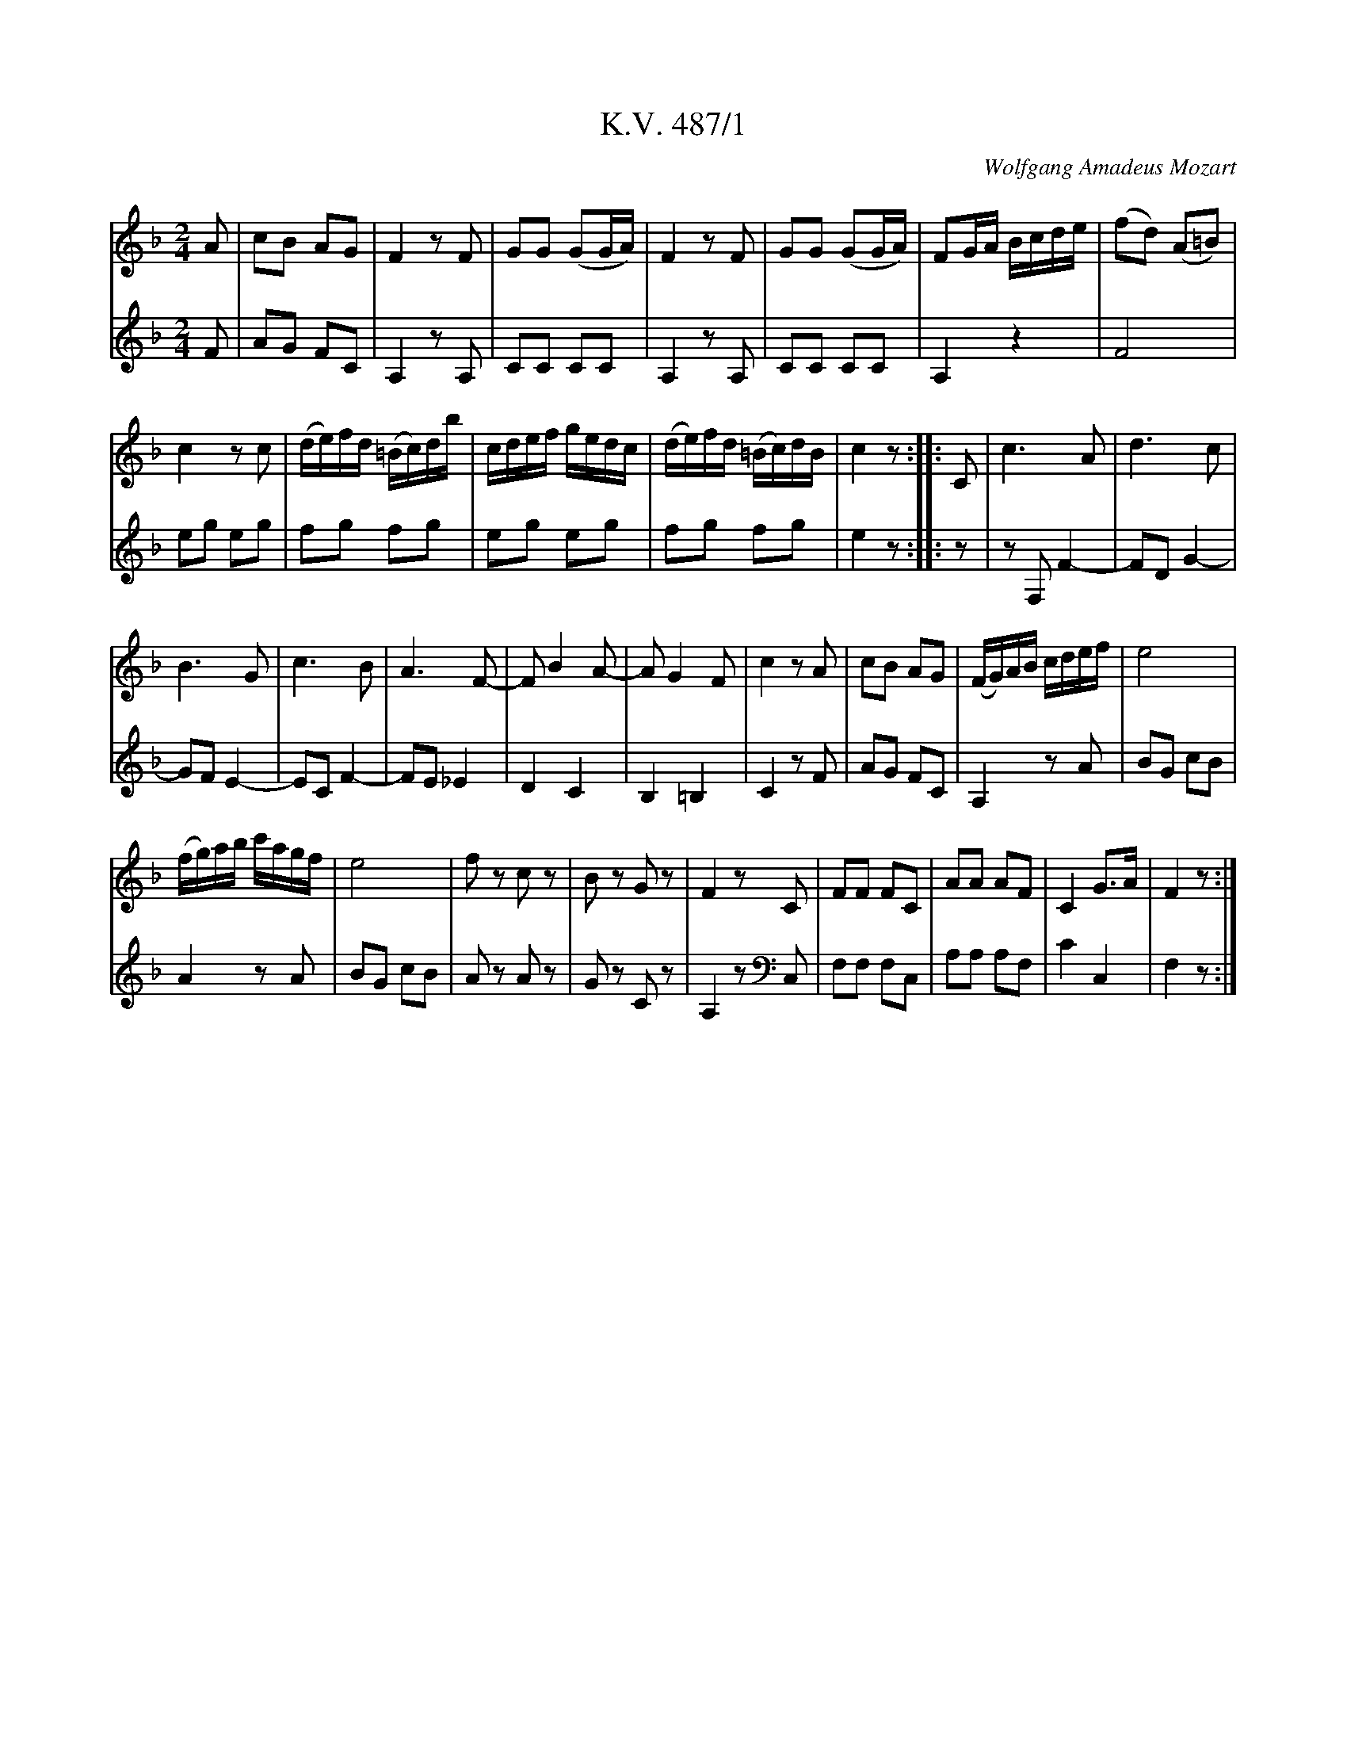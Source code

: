 %%autoclef 0
C:Wolfgang Amadeus Mozart

X:1
T:K.V. 487/1
M:2/4
L:1/8
K:F major
V:1
A | cB AG | F2 z F | GG (GG/2A/2) | F2 z F | GG (GG/2A/2) | FG/2A/2 B/2c/2d/2e/2 | (fd) (A=B) |
V:2
F | AG FC | A,2 z A, | CC CC | A,2 z A, | CC CC | A,2 z2 | F4 |
V:1
c2 z c | (d/2e/2)f/2d/2 (=B/2c/2)d/2b/2 | c/2d/2e/2f/2 g/2e/2d/2c/2 | (d/2e/2)f/2d/2 (=B/2c/2)d/2B/2 | c2 z :: C | c3 A| d3 c |
V:2
eg eg | fg fg | eg eg | fg fg | e2 z :: z | z F, F2- | FD G2- |
V:1
B3 G | c3 B | A3 F-| F B2 A- | A G2 F | c2 z A | cB AG | (F/2G/2)A/2B/2 c/2d/2e/2f/2 | e4 |
V:2
GF E2- | EC F2- | FE _E2 | D2 C2 | B,2 =B,2 | C2 z F | AG FC | A,2 z A | BG cB |
V:1
(f/2g/2)a/2b/2 c'/2a/2g/2f/2 | e4 | f z c z | B z G z | F2 z C | FF FC | AA AF | C2 G3/2A/2 | F2 z :|]
V:2
A2 z A | BG cB | A z A z | G z C z | A,2 z [K:clef=bass] C, | F,F, F,C, | A,A, A,F, | C2 C,2 | F,2 z :|]

X:2
T:K.V. 487/2
M:3/4
L:1/4
K:C major
V:1
(g2e) | f d d | z d/2e/2f/2d/2 | e c/2d/2e/2f/2 | (g2e) | {g}f dd | z d/2e/2f/2d/2 |
V:2
(e2c) | d GG | G, GG | c CC | C/2C/2E/2G/2c/2G/2 | d GG | G, GG |
V:1
c z z :: (d2e) | (cBc) | (f2e) | d (ag) | ^f3 | (gd) d | (_e2c) | +<(+ B c/2d/2e/2f/2 +<)+ |
V:2
C z z :: z3| +p+ (d2e) | (cBc) | f2e | _edc | B z G | ^F3 | G z z |
V:1
+f+ (g2e) | gdd | z +p+ d/2e/2f/2d/2 | e +<(+ c/2d/2e/2f/2 +<)+ | (g2e) | {g}f dd | z d/2e/2f/2d/2 | c z z ::
V:2
+f+ (e2c) | d GG | G, +p+ GG | c +<(+ CC +<)+ | C/2C/2E/2G/2c/2G/2 | d GG | G, GG | C z z ::
V:1
+mf+ e3 | (f2e) | ^d3 | e z z | c2 e- | e d a- | a g B | c z z ::
V:2
+mf+ c3 | d2 c- | cBA | G z z | E,3 | F,3 | G,3 | C, z z ::
V:1
+p+ (e2d) | (c2B) | (f2e) | (d2c) | eee | fdB | (AB) ^G | A z z :|]
V:2
(c2B) | (A2^G) | (d2c) | (B2A) | ccc | d z z | EEE | C z z :|]

X:3
T:K.V. 487/3
M:3/4
L:1/16
K:F major
V:1
F8 A4 | {A/2}(G2FG) F2c2 {d/2}(c2BA) | G8 B4 | {B/2}(A2GAG4) z4 | c8 {B/2}(B2AG) |
V:2
F,4A,4F,4 | C4 A,4 z4 [K:clef=bass] | C,4E,4C,4 | F,4 C,2[K:clef=treble]C2 E2C2 | F4 F,4 A,4 |
V:1
(EGFA GBAc) B2 z2 | (AcBA Bcde) (fc)AF | (EGFA GBAc) B2 z2 | (A2c2) f2e2 d2c2 | (=B8c2).G2 | (A2B2) c4 (=B2AB) | c4 z4 z4 ::
V:2
C4 z4 z CDE | F6 C2 A,2F,2 | C4 z4 z CDE | F12 | F2D2 G2F2 E4 | F4 G4 G4 | C4 D,4 z4 ::
V:1
+p+ (c2G2) G4 A4 | (c2B2) B4>G4 | +mf+ (A2c2) d2c2 B2A2 | (c2>A2) G4 z4 | +p+ (c2G2) G4 A4 | (c2B2) B6 G2 |
V:2
+p+ C,2C2 E2C2 F2C2 | G2C2 G2C2 D2E2 | +mf+ F2A2 B2A2 G2F2 | (A2>F2) C2C2 C,2C2 | +p+ C,4 z2 C2 F2C2 | G2C2 G2C2 D2E2 |
V:1
+mf+ Acde (fg)ab c'2A2 | c2>A2 G4 z4 | +p+ c8 {B/2}(A2GF) | (EGFA GBAc) B2 z2 | (Ac)dc fedc BAGF |
V:2
F4 z4 z2 F2 | A2>F2 E2C2 C,2 z2 | +p+ F,4A,4F,4 | C,4 z4 z CDE | F4A4F4 |
V:1
(EGFA GBAc) B2 z2 | +mf+ A12 | (Bc)(Bc) (de)(de) f2zc | {e/2}(d2cB) A4 G4 |1 F4 z4 z4 :|]2 F4 z4 z4 |]
V:2
C4 C,4 z CDE | +mf+ FF,A,C F2F2 _E2E2 | D4 B4 A2zA | {c/2}(B2AG) F4 C4 |1 F,FCA F,4 z4 :|]2 F,4 z4 z4 |]

X:4
T:K.V. 487/4
M:3/4
L:1/8
K:C major
V:1
+mf+ cc/2B/2 cG e2 | dd/2c/2 dG f2 | +p+ (e/2g/2)c'/2b/2 (b/2a/2)(a/2g/2) (g/2f/2)(f/2e/2) | d/2e/2d/2c/2 B/2c/2B/2A/2 G2 | +mf+ c{/d}c/2B/2 cG e2 | d{e}d/2c/2 dG f2 | (e/2g/2)c'/2b/2 (b/2a/2)(a/2g/2) (g/2f/2)(f/2e/2) |
V:2
+mf+ C2 z CCC | B,2 z B,B,B, | +p+ C(e f)(e d) c | B(B/2c/2) d(d/2c/2) BG | +mf+ C2 z CCC | B,2 z B,B,B, | C,(e f)(e d)c |
V:1
(e/2d/2c/2B/2) B2 c z :|] +f+ d3 (f eg) | g2 (g/2f/2e/2f/2) e2 | d3 f (e/2g/2)c'/2a/2 | g2 (g/2f/2e/2f/2) e2 | ^fgfg {b/2}(ag/2f/2) | gddddd | ^fgfg {b/2}(ag/2f/2) |
V:2
GG G2 C2 :|] BGBGcG | dGBGcG | BGBGcG | dGBGcC | (cB)(cB)(cd) | G2 z dBG | (cB)(cB)(cd) |
V:1
g2 z G Bd | g2 z g Bd | f3 (g/2a/2) (g/2e/2)(f/2d/2) | +p+ cc/2B/2 cG e2 | dd/2c/2 dG f2 | +mf+ (e/2g/2)c'/2b/2 (b/2a/2)(a/2g/2) (g/2f/2)(f/2e/2) | (d/2e/2)d/2c/2 (B/2c/2)B/2A/2 G2 | c{/d}c/2B/2 cG e2 | d{/e}d/2c/2 dG f2 | (e/2g/2)c'/2b/2 (b/2a/2)(a/2g/2) (g/2f/2)(f/2e/2) | (e/2d/2c/2B/2) (B2c) z |]
V:2
G/2g/2d/2B/2 G2 z2 | z/2 (G/2^F/2G/2) G,2 z2 | z6 | +p+ C2 z +mf+ CCC | B,2 z B,B,B, | C,(e f)(e d)c | B(B/2c/2) d(d/2c/2) BG | C2 z CCC | B,2 z B,B,B, | C(e f) (e d) c | GG G2 C2 |]

X:5
T:K.V. 487/5
M:C
L:1/8
K:C major
V:1
e2 z2 (ed)(dc) | c2 z +<(+ .G .c.d.e.f +<)+ | +mf+ (ge)(ag) (gf)(fe) | (e4d2) z2 | +p+ e2 z e (ed)(dc) | c2 z +<(+ .G .c.d.e.f +<)+ | +f+ (gc)(eg) (gfed) | d4 c2 z2 :: +f+ d4 e4 | (g^f=fe) d2 z d | e2 e2 ^f2 f2 | (g6^f=f) | +p+ e2 z2 (ed)(dc) | c2 z G +<(+ c/2d/2e/2f/2 g/2a/2b/2c'/2 +<)+ | +p+ g2 +f+ (eg) (gfed) | (d4 c2) z2 :|]
V:2
+p+ c2 z2 (cG)(GE) | E2 z2 z +<(+ .G.c.d +<)+ | +mf+ (ec)(fe) (ed)(dc) | .G(G^FG) G,2 z2 | +p+ c2 z c (cG)(GE) | E2 z2 z +<(+ .G.c.d +<)+ | +f+ e2 (ce) (edcG) | (G4E2) z2 :: +f+ B2G2c2G2 | d2 G2B2G2 | +mf+ c3 B/2c/2 dcBA | G4 z4 | +p+ c2 z2 (cG)(GE) | E/2G/2c/2e/2 c/2G/2E/2G/2 C2 z2 | +p+ e2 +f+ (ce) (edcG) | (G4 E2) z2 :|]

X:6
T:K.V. 487/6
M:3/4
L:1/16
K:D minor
V:1
+f+ F12 | B12 | (A2c2) (f2e2) (d2c2) | (c2=B2) _B8 | (Ac)BA Bcde fedc | (c2=B2) _B8 | AFGA Bcde fgab | c'4 z4 G4 | A2fd c4 =B4 | c4 z4 z4 ::
V:2
z4 +f+ A,4 F,4 | z4 C4 E4 | F4 z4 z4 | z2 G2 E2G2 C2E2 | F4 F,4 z4 | z2 G2 E2G2 C2E2 | F4 z4 F,4 | E,4 z4 E4 | F4 G4 G4 | C4 C,4 z4 ::
V:1
c12 | =B4 _B8 | A4 _A8 | (c2_A2G4) z4 | c2de fgag fedc | B2cd efgf edcB | A2Bc defe dcBA | (c2A2) G2B2 A2G2 | F4 z2 F2 G2A2 | (c2=B2) _B8 | (Ac)BA Bcde fedc | (c2=B2) _B8 | (Ac)BA Bcde fgab | c'4 z4 c4 | d2ef F4 (A2G2) | F4 z4 z4 ::
V:2
z4 E4 ^F4 | G4 D4 E4 | F8 =B,4 | C4 z2 C2 C,2C2 | C,4 z4 A4 | A4 G8 | G4 F8 | (A2F2) C4 z4 | F,4 A,4 F,4 | C,4 z2 C2 D2E2 | F4 z4 z4 | z2 G2 E2G2 C2E2 | F4 z4 z4 | A,4 z4 A,,4 | B,,4 C,4 C,4 | F,4 F,,4 z4 ::
V:1
[K:Bb major] +p+ B4 B4 B4 | (B2A2) A8 | AGFG ABcd e2A2 | (c2B2) B8 | (d2c2) B2A2 G2AB | (c2B2) A2G2 .F.A.c.f | .a.f.c.A F4 G2>A2 | F4 z2 +p+ F2 G2A2 ::
V:2
+p+ D4 D4 D4 | (D2_E2) E8 | _E4 E4 E4 | (_E2D2) D8 | +mf+ (B2A2) G2F2 E2FG | (A2G2) F2C2 A,4 | z4 C4 C,4 | F,A,CA, F,4 z4 ::
V:1
(B4A4_A4 | +<(+ G6A2B2=B2 +<)+ ) | c4 (3g2f2e2 (3d2c2B2 | (B4A4) z4 | +p+ B4 B4 B4 | (B2A2) A8 | +<(+ AGFG ABcd e2A2 +<)+ | (c2=B2) B8 | cd=ef g2G2 G2A2 | Bcde f2d2 B2F2 | G2ec B4 A4 | (A4B4) z4 :|]
V:2
z4 z4 D4 | (_E2F2) +<(+ G4 F4 +<)+ | _E8 =E4 | F4 (3c2B2A2 (3G2F2_E2 | D4 D4 D4 | (D2_E2) E8 | +<(+ _E4 E4 E4 | D2 +<)+ _A4 G4 F2 | E4 _E8 | D4 z4 D4 | _E4 F4 F4 | (F4D4) z4 :|]

X:7
T:K.V. 487/7
M:C
L:1/16
K:F major
V:1
F12 A4 | BAGA G4 z8 | G8 GABc edcB | cBAB A4 z8 | F2GA Bcde f2e2d2c2 | =B8 _B8 | .A2(A2B2c2 d2c2B2A2) | (c2>A2) G4 z8 ::
V:2
F4 C4 A,4 [K:clef=bass] F,4 | C,4 z2 C,2 (=B,,2C,2)(B,,2C,2) [K:clef=treble] | C4 G4 E4 C4 | F,4 z2 F,2 (E,2F,2)(E,2F,2) | F,4 z4 z8 | z2 (_A2G2F2 E2G2C2E2) | .E2(E2G2A2 B2A2G2F2) | (A2>F2) C4 C,4 z4 ::
V:1
c16 | B16 | AcBA Bcde fgab c'2A2 | (c2>A2) G4 z8 | F8 F2A2c2A2 | G2AB cdef g2e2c2B2 | A2f2c2A2 G2d2c2E2 | (G8F4) z4 :|]
V:2
z2 (C2=B,2C2) C,,2G2E2C2 | z2 (C2=B,2C2) C,2G2E2C2 | F4 z4 z4 A,2F,2 | C,4 C4 CDEF GABG | F4 C4 A,4 [K:clef=bass] F,4 | E,4 C,4 z4 [K:clef=treble] E4 | F4 [K:clef=bass] A,,4 B,,4 C,4 | C,8 F,,4 z4 :|]

X:8
T:K.V. 487/8
M:2/4
L:1/8
K:C major
V:1
+f+ c2 c2 | d3 (e | f)d c B | .c/2.e/2.g/2.e/2 cc | c2c2 | d3 (e | f)d cB | c2 z2 ::
V:2
+f+ E2 E2 | G4 | G2G2 | E2 z2 | E2E2 | G4 | G,2 G,2 | C2 z2 ::
V:1
ec ge | d3 (^d | e)c ge | d4 | gf e^d | e^f ga | g2 ^f2 | g2 z2 :|]
V:2
c2 G2 | B2G2 | c2 G2 | B2G2 | B4 | c4 | d2 d2 | G2 z2 :|]
V:1
+p+ +<(+ GA Bc +<)+ | d2 z2 | +<(+ Bc de +<)+ | f2 z2 | +mf+ f2 z2 | +f+ +fermata+ f3 a | +>(+ ge fd +>)+ [|:
V:2
z4 | z4 | +<(+ GABc +<)+ | d2 z d | +mf+ Bd BG | +f+ +fermata+ G,3 z | z4 [|:
V:1
c2c2 | d3 (e | f)d cB | c/2e/2g/2e/2 cc | +mf+ c2 c2 | d3 (e | f)d cB | c2 z2 :|]
V:2
+p+ E2E2 | G4 | G2 G2 | E2 z2 | +mf+ E2E2 | G4 | G,2 G,2 | C2 z2 :|]
V:1
e2 (fd) | (ge) c2 | +p+ e2 (fd) | +fermata+ g4 | ^c2 c2 | (dagd) | c2 (ed) | c2 z2 | +f+ e2 (fd) | (ge) c2 | e2 (fd) | +fermata+ g4 | +p+ ^c2 c2 | (dafd) | c2 (ed) | c2 z g | g2>e2 | e2>c2 | dd cd | e2 z +p+ g | g2>e2 | e2>c2 | dc de | c2 z2 |]
V:2
c2 G2 | E4 | +p+ c2 G2 | +fermata+ E4 | (_B2AG) | F4 | G2 G,2 | C2 z2 | +f+ c2 G2 | E4 | c2 G2 | +fermata+ E4 | +p+ (_B2 AG) | F4 | G2 G,2 | C2 z +f+ e | e2>c2 | c2>E2 | G2 GG | c2 z +p+ e | e2>c2 | c2>E2 | G2 G,2 | C2 z2 |]

X:9
T:K.V. 487/9
M:3/4
L:1/8
K:C major
V:1
c6 | (ed)(dB) c2 | f4e2 | (ed)(dB) c2 | (a4g2) | (g2f2)e2 | (ed)dgec | e4 d2 ::
V:2
C2E2C2 | G2F2E2 | z2 B2c2 | G2F2E2 | z2 f2e2 | A2B2c2 | G2 z2 CE | G2G,2 z2 ::
V:1
(g6- | g^fed^cd) | (f6- | fedcBc) | c'bagfe | defgae | (eg)(ce)(dB) | (B4c) z ::
V:2
+mf+ A2B2^c2 | d2 z2 z2 | G2A2B2 | c2 z2 z2 | egfedc | Bcdefd | c2 E,2 G,2 | (G,4C) z ::
V:1
[K:F major] +p+ c2 (c2>f2) | (fe) e2 z2 | c2 (e2>g2) | (gf) f2 z2 | c2 (f2>a2) | (ag) (f2>e2) | (ed)dcde | (d4c) z ::
V:2
[K:F major] AcAcAc | BcBcBc | BcBcBc | AcAcAc | AcAcAc | =B4 B2 | F2 z2 G2 | (G4C) z ::
V:1
+mf+ cdefga | bgec f2 | d3 e fg | (f4e2) | c2 (f2>_e2) | d^cdef^f | (g>a) f2 e2 | (e4f) z :|]
V:2
z6 | c2 B2 A2 | B2 B2 =B2 | c2 C2 z2 | AcAcAc | BABG A2 | B2 c2 c2 | (c4a) z :|]

X:10
T:K.V. 487/10
M:C|
L:1/8
K:C major
V:1
c4 (dcde) | c2 G2 G2 G2 | D4 (edef) | d2 G2 G2 G2 | G4 (BcdB) | c4 (a^fdc) | B(gea) g2 ^f2 | (^f4g2) z2 ::
V:2
E4 G4 | ECEG EGEC | G4 (cBcd) | dGBd BdBG | E2 z2 G4 | A4 ^F4 | G2 c2 d2 d2 | (d4G2) z2 ::
V:1
+mf+ g4 (efga) | f4 (defg) | (fede) c2 f2 | (e4 d2) z2 | +p+ f4 (edcB) | g4 (fedc) | (Aafd) c2 B2 | (B4c2) z2 :|]
V:2
z2 e2 ^c2 A2 | z2 d2 B2 G2 | c2 B2 A2 d2 | cCDC G2 z2 | z2 +mf+ d2 B2 G2 | z2 E2 c2 A2 | z2 z ^F G2 G,2 | (G,4 C2) z2 :|]

X:11
T:K. V. 487/11
M:3/4
L:1/8
K:C major
V:1
+f+ c2 defe | (ed) d2 d2 | d2 efgf | (fe) e2 e2 | e2 fgag | ^fd =f3 e | (ed)dcde | c2 z2 z2 ::
V:2
z2 z2 +f+ C2 | G2 z (G^FG) | G,2 z2 G2 | c2 z c GE | C2 z2 cB | AdAB c2 | cG z2 G2 | CcGE C2 ::
V:1
d2 efgf | (^de) e2 z2 | gec'gfe | (ge) d2 z2 | c2 defe | d2 efgf | (eg) c2 B2 | c2 z2 z2 ::
V:2
BGBGBG | cGcGcG | cGeGcG | (ec) B2 G2 | z2 C2 c2- | c2 BA B2 | c2 E2G2 | C2G,2C2 ::
V:1
[K:F major] +p+ c6 | ^cd d3 g | (fedcde) | .f(agfed) | ^c4 (da) | =B4 (cg) | (gf)(fd)(c=B) | c2 z2 z2 ::
V:2
[K:F major] +p+ A2 z2 A2 | B2 z2 B2 | G2 c2 B2 | A2 z2 z2 | z G AG ^F2 | z F GF D2 | F2 z2 G2 | CcGE C2 ::
V:1
(e4f2) | (3gec B2 A2 | +p+ (e4f2) | (3gec B2 A2 | c6 | +mf+ (^cd) (d2>g2) | (fedcde) | f2 z2 z2 :|]
V:2
+mf+ (3CEG B2 A2 | (E4F2) | +p+ (3CEG B2 A2 | (E4F2) | A2F2A2 | +mf+ B2 F2 B2 | G2 c2 C2 | FAcA F2 :|]

X:12
T:K. V. 487/12
M:2/4
L:1/8
K:C
V:1
+mf+ f | (fd) ._B.B | (_B2>=B2) | (cB) cf | (_e2d)f | (fd) _BB | _B _b2 _a | {/a}gf ga |1 f2 z :|]2 f2 [|:
V:2
z | +mf+ _B,F DF | _B,F DB, | A,F AF | _B_B, B, z | DF DF | Ez Fz | _Bz cz |1 F2 z :|]2 F2 [|:
V:1
+f+ ff | g z +p+ dd | _e z cc | (_e/d/c/d/)ed | (Bc) +f+ .f.f | gz +p+ dd | _ez cc | +<(+ dd cc | dd ee +<)+ | +mf+ (f/g/)f/e/ (f/g/)a/f/ | (e/f/)e/d/ (e/f/)g/e/ | +p+ (f/g/)f/e/ (f/g/)a/f/ | (e/f/)e/d/ (e/f/)g/e/ | +fermata+ f2 z f | +mf+ (fd) ._B.B | (_B2>=B2) | {/d}(cB) cf | (_e2d)f | (fd) ._B.B | _B2>=B2 | {/d}(c_B) cd | _B2 z +p+ d | {f}_ed fe | {/_e}dc de | {/d}c_B cf | d2 z d | {/f}_ed ef | {/_e}dc de | {/d}c_B cd | _B2 z2 | +f+ c2c2 | d2 z2 | +p+ c4 |1 B2 :|]2 _B2 z2 |
V:2
dd | _ez BB | cz AA | _B(a/b/) cB | (^GA) .d.d | _ez BB | cz FF | _BB FF | _BB GG | Ac Ac | _Bc Bc | Ac Ac | _bc Bc | +fermata+ A z z2 | _B,F  DF | _B,F DB, | A,F Af | _B_B, B z | DF DF | DF D_B, | F,F AF | _B2 z B | cz Fz | _Bz _B,z | Fz F,z | _B,D F_B | cz Fz | _Bz _B,z | Fz F,z | _B,z z2 | F2F2 | _B2z2 | F4 |1 D2 :|]2 D2 z2 |

